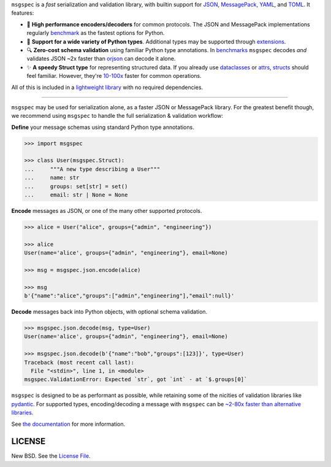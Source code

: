 .. raw:: html

    <div align="center">
      <a href="https://jcristharif.com/msgspec/">
        <picture>
          <source srcset="https://raw.githubusercontent.com/jcrist/msgspec/main/docs/source/_static/msgspec-logo-dark.svg" media="(prefers-color-scheme: dark)">
          <img src="https://raw.githubusercontent.com/jcrist/msgspec/main/docs/source/_static/msgspec-logo-light.svg" width="35%" alt="msgspec" />
        </picture>
      </a>
    </div>

    <p align="center">
      <a href="https://github.com/jcrist/msgspec/actions/workflows/ci.yml">
        <img src="https://github.com/jcrist/msgspec/actions/workflows/ci.yml/badge.svg">
      </a>
      <a href="https://jcristharif.com/msgspec/">
        <img src="https://img.shields.io/badge/docs-latest-blue.svg">
      </a>
      <a href="https://github.com/jcrist/msgspec/blob/main/LICENSE">
        <img src="https://img.shields.io/github/license/jcrist/msgspec.svg">
      </a>
      <a href="https://pypi.org/project/msgspec/">
        <img src="https://img.shields.io/pypi/v/msgspec.svg">
      </a>
      <a href="https://anaconda.org/conda-forge/msgspec">
        <img src="https://img.shields.io/conda/vn/conda-forge/msgspec.svg">
      </a>
      <a href="https://codecov.io/gh/jcrist/msgspec">
        <img src="https://codecov.io/gh/jcrist/msgspec/branch/main/graph/badge.svg">
      </a>
    </p>


``msgspec`` is a *fast* serialization and validation library, with builtin
support for JSON_, MessagePack_, YAML_, and TOML_. It features:

- 🚀 **High performance encoders/decoders** for common protocols. The JSON and
  MessagePack implementations regularly benchmark_ as the fastest options for
  Python.

- 🎉 **Support for a wide variety of Python types**. Additional types may
  be supported through extensions_.

- 🔍 **Zero-cost schema validation** using familiar Python type annotations.
  In benchmarks_ ``msgspec`` decodes *and* validates JSON ~2x faster than
  orjson_ can decode it alone.

- ✨ **A speedy Struct type** for representing structured data. If you already
  use dataclasses_ or attrs_, structs_ should feel familiar. However, they're
  `10-100x <https://jcristharif.com/msgspec/benchmarks.html#benchmark-structs>`__
  faster for common operations.

All of this is included in a `lightweight library
<https://jcristharif.com/msgspec/benchmarks.html#benchmark-library-size>`__
with no required dependencies.

-----

``msgspec`` may be used for serialization alone, as a faster JSON or
MessagePack library. For the greatest benefit though, we recommend using
``msgspec`` to handle the full serialization & validation workflow:

**Define** your message schemas using standard Python type annotations.

.. code-block:: python

    >>> import msgspec

    >>> class User(msgspec.Struct):
    ...     """A new type describing a User"""
    ...     name: str
    ...     groups: set[str] = set()
    ...     email: str | None = None

**Encode** messages as JSON, or one of the many other supported protocols.

.. code-block:: python

    >>> alice = User("alice", groups={"admin", "engineering"})

    >>> alice
    User(name='alice', groups={"admin", "engineering"}, email=None)

    >>> msg = msgspec.json.encode(alice)

    >>> msg
    b'{"name":"alice","groups":["admin","engineering"],"email":null}'

**Decode** messages back into Python objects, with optional schema validation.

.. code-block:: python

    >>> msgspec.json.decode(msg, type=User)
    User(name='alice', groups={"admin", "engineering"}, email=None)

    >>> msgspec.json.decode(b'{"name":"bob","groups":[123]}', type=User)
    Traceback (most recent call last):
      File "<stdin>", line 1, in <module>
    msgspec.ValidationError: Expected `str`, got `int` - at `$.groups[0]`

``msgspec`` is designed to be as performant as possible, while retaining some
of the nicities of validation libraries like pydantic_. For supported types,
encoding/decoding a message with ``msgspec`` can be `~2-80x faster than
alternative libraries <https://jcristharif.com/msgspec/benchmarks.html>`__.

.. raw:: html

    <p align="center">
      <a href="https://jcristharif.com/msgspec/benchmarks.html">
        <img src="https://raw.githubusercontent.com/jcrist/msgspec/main/docs/source/_static/bench-1.svg">
      </a>
    </p>


See `the documentation <https://jcristharif.com/msgspec/>`__ for more
information.

LICENSE
-------

New BSD. See the
`License File <https://github.com/jcrist/msgspec/blob/main/LICENSE>`_.

.. _JSON: https://json.org
.. _MessagePack: https://msgpack.org
.. _YAML: https://yaml.org
.. _TOML: https://toml.io
.. _attrs: https://www.attrs.org
.. _dataclasses: https://docs.python.org/3/library/dataclasses.html
.. _orjson: https://github.com/ijl/orjson
.. _pydantic: https://pydantic-docs.helpmanual.io/
.. _structs: https://jcristharif.com/msgspec/structs.html
.. _benchmark: https://jcristharif.com/msgspec/benchmarks.html
.. _benchmarks: https://jcristharif.com/msgspec/benchmarks.html
.. _extensions: https://jcristharif.com/msgspec/extending.html
